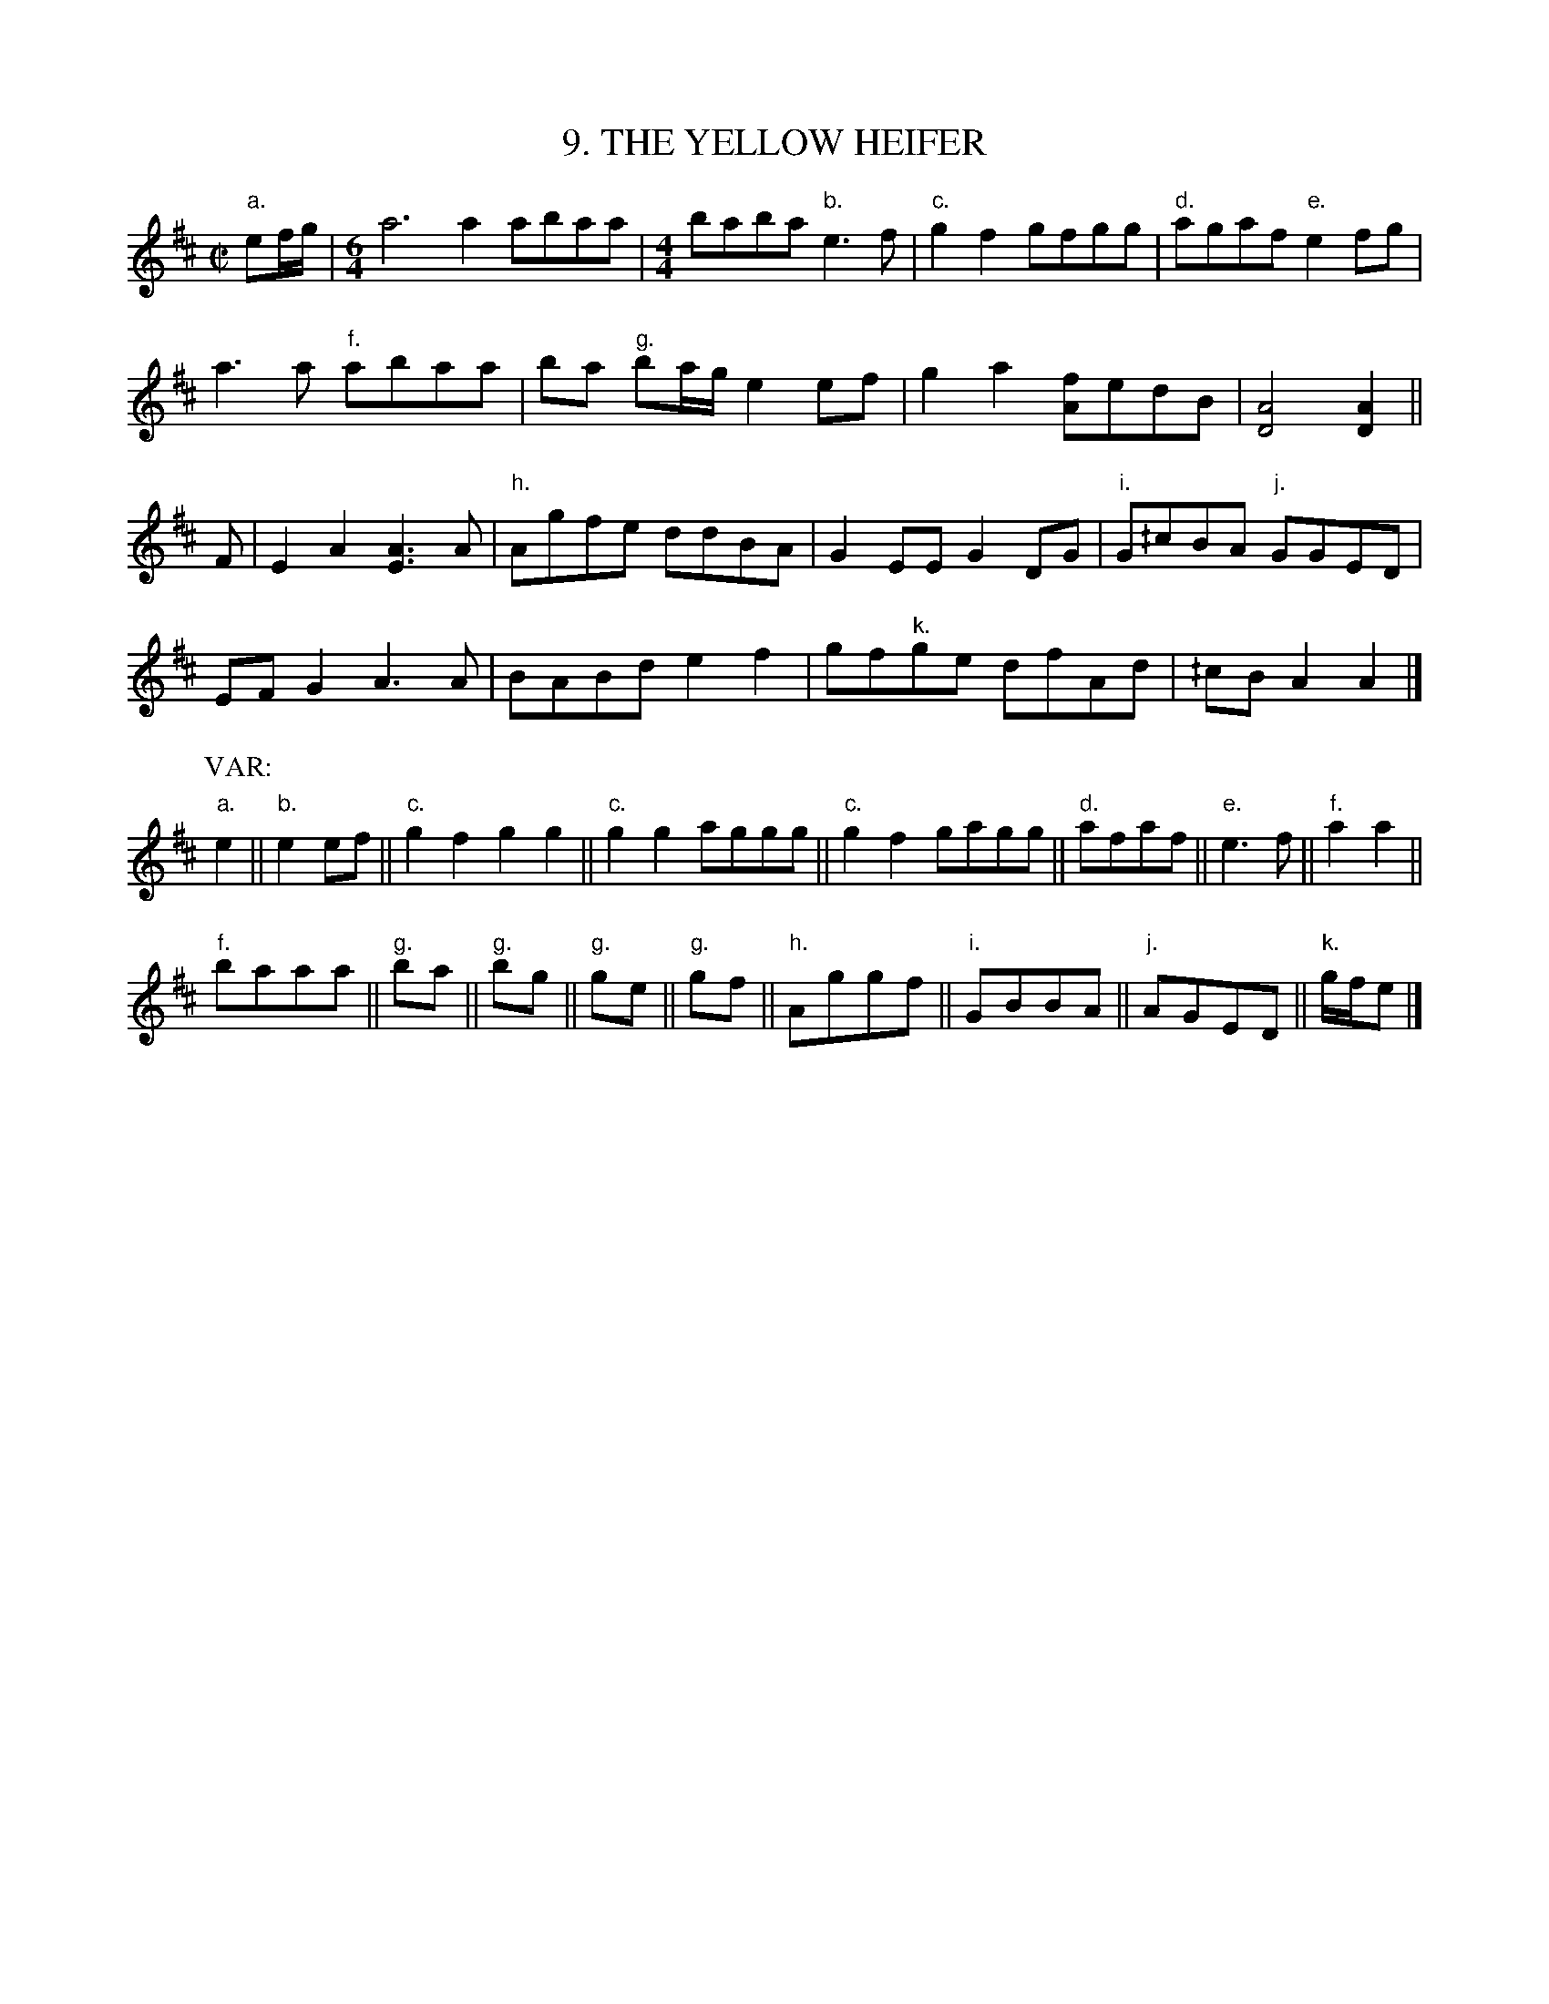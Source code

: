 X: 9
T: 9. THE YELLOW HEIFER
B: Sam Bayard, "Hill Country Tunes" 1944 #9
S: Played by Emery Martin, (near) Dunbar PA, Oct 14 1943. Learned from his father.
N: This is another variant of the Cuckoo's Nest.
N: Sam Bayard wrote:  "Irvin Yaugher, of Mt. Independence in Fayette County, regards this tune
N: as simply a derivative of "Paddy on the Turnpike" (No. 31 in the present collection) -- which
N: is not beyond the bounds of possibility."
R: reel
Z: 2010 John Chambers <jc:trillian.mit.edu>
M: C|
L: 1/8
K: Amix
"a."ef/g/ |[M:6/4] a6 a2 abaa |[M:4/4] baba "b."e3f | "c."g2f2 gfgg | "d."agaf "e."e2fg |
a3a "f."abaa | ba "g."ba/g/ e2ef | g2a2 [fA]edB | [A4D4] [A2D2] ||
F | E2A2 [A3E3]A | "h."Agfe ddBA | G2EE G2DG | "i."G^/cBA "j."GGED |
EFG2 A3A | BABd e2f2 | gf"k."ge dfAd | ^/cBA2 A2 |]
P: VAR:
"a."e2 || "b."e2ef || "c."g2f2 g2g2 || "c."g2g2 aggg || "c."g2f2 gagg || "d."afaf || "e."e3f || "f."a2a2 ||
"f."baaa || "g."ba || "g."bg || "g."ge || "g."gf || "h."Aggf || "i."GBBA || "j."AGED || "k."g/f/e |]
